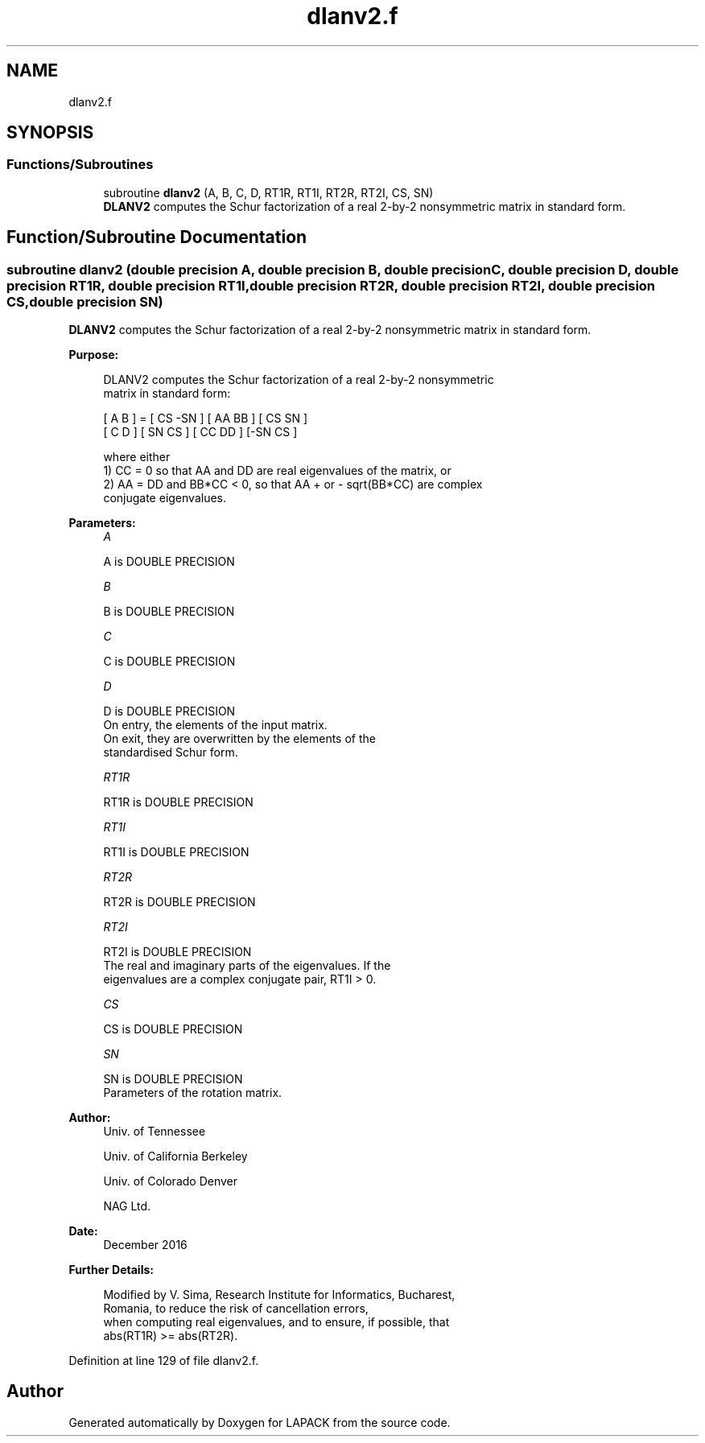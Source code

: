 .TH "dlanv2.f" 3 "Tue Nov 14 2017" "Version 3.8.0" "LAPACK" \" -*- nroff -*-
.ad l
.nh
.SH NAME
dlanv2.f
.SH SYNOPSIS
.br
.PP
.SS "Functions/Subroutines"

.in +1c
.ti -1c
.RI "subroutine \fBdlanv2\fP (A, B, C, D, RT1R, RT1I, RT2R, RT2I, CS, SN)"
.br
.RI "\fBDLANV2\fP computes the Schur factorization of a real 2-by-2 nonsymmetric matrix in standard form\&. "
.in -1c
.SH "Function/Subroutine Documentation"
.PP 
.SS "subroutine dlanv2 (double precision A, double precision B, double precision C, double precision D, double precision RT1R, double precision RT1I, double precision RT2R, double precision RT2I, double precision CS, double precision SN)"

.PP
\fBDLANV2\fP computes the Schur factorization of a real 2-by-2 nonsymmetric matrix in standard form\&.  
.PP
\fBPurpose: \fP
.RS 4

.PP
.nf
 DLANV2 computes the Schur factorization of a real 2-by-2 nonsymmetric
 matrix in standard form:

      [ A  B ] = [ CS -SN ] [ AA  BB ] [ CS  SN ]
      [ C  D ]   [ SN  CS ] [ CC  DD ] [-SN  CS ]

 where either
 1) CC = 0 so that AA and DD are real eigenvalues of the matrix, or
 2) AA = DD and BB*CC < 0, so that AA + or - sqrt(BB*CC) are complex
 conjugate eigenvalues.
.fi
.PP
 
.RE
.PP
\fBParameters:\fP
.RS 4
\fIA\fP 
.PP
.nf
          A is DOUBLE PRECISION
.fi
.PP
.br
\fIB\fP 
.PP
.nf
          B is DOUBLE PRECISION
.fi
.PP
.br
\fIC\fP 
.PP
.nf
          C is DOUBLE PRECISION
.fi
.PP
.br
\fID\fP 
.PP
.nf
          D is DOUBLE PRECISION
          On entry, the elements of the input matrix.
          On exit, they are overwritten by the elements of the
          standardised Schur form.
.fi
.PP
.br
\fIRT1R\fP 
.PP
.nf
          RT1R is DOUBLE PRECISION
.fi
.PP
.br
\fIRT1I\fP 
.PP
.nf
          RT1I is DOUBLE PRECISION
.fi
.PP
.br
\fIRT2R\fP 
.PP
.nf
          RT2R is DOUBLE PRECISION
.fi
.PP
.br
\fIRT2I\fP 
.PP
.nf
          RT2I is DOUBLE PRECISION
          The real and imaginary parts of the eigenvalues. If the
          eigenvalues are a complex conjugate pair, RT1I > 0.
.fi
.PP
.br
\fICS\fP 
.PP
.nf
          CS is DOUBLE PRECISION
.fi
.PP
.br
\fISN\fP 
.PP
.nf
          SN is DOUBLE PRECISION
          Parameters of the rotation matrix.
.fi
.PP
 
.RE
.PP
\fBAuthor:\fP
.RS 4
Univ\&. of Tennessee 
.PP
Univ\&. of California Berkeley 
.PP
Univ\&. of Colorado Denver 
.PP
NAG Ltd\&. 
.RE
.PP
\fBDate:\fP
.RS 4
December 2016 
.RE
.PP
\fBFurther Details: \fP
.RS 4

.PP
.nf
  Modified by V. Sima, Research Institute for Informatics, Bucharest,
  Romania, to reduce the risk of cancellation errors,
  when computing real eigenvalues, and to ensure, if possible, that
  abs(RT1R) >= abs(RT2R).
.fi
.PP
 
.RE
.PP

.PP
Definition at line 129 of file dlanv2\&.f\&.
.SH "Author"
.PP 
Generated automatically by Doxygen for LAPACK from the source code\&.
